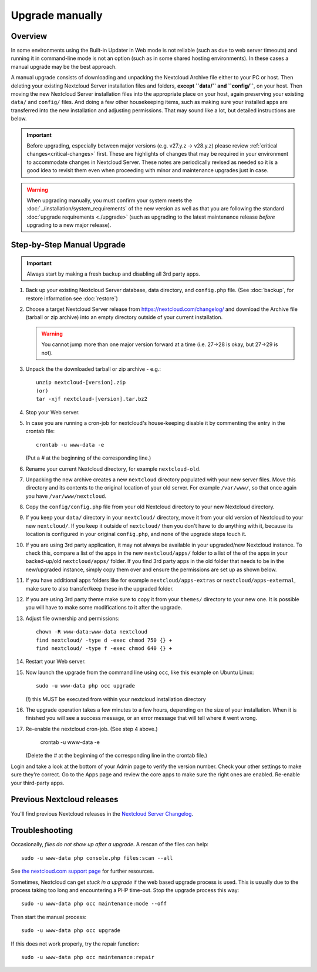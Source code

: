 ================
Upgrade manually
================

Overview
--------

In some environments using the Built-in Updater in Web mode is not reliable (such as due to web server
timeouts) and running it in command-line mode is not an option (such as in some shared hosting environments).
In these cases a manual upgrade may be the best approach.

A manual upgrade consists of downloading and unpacking the Nextcloud Archive file either to your PC or host. Then
deleting your existing Nextcloud Server installation files and folders, **except ``data/`` and ``config/``**, on 
your host. Then moving the new Nextcloud Server installation files into the appropriate place on your host, 
again preserving your existing ``data/`` and ``config/`` files. And doing a few other housekeeping items, such as
making sure your installed apps are transferred into the new installation and adjusting permissions. That may sound
like a lot, but detailed instructions are below.

.. important::
   Before upgrading, especially between major versions (e.g. v27.y.z -> v28.y.z) please review
   :ref:`critical changes<critical-changes>` first. These are highlights of changes that may be required
   in your environment to accommodate changes in Nextcloud Server. These notes are periodically revised as
   needed so it is a good idea to revisit them even when proceeding with minor and maintenance upgrades just
   in case.

.. warning::

   When upgrading manually, you must confirm your system meets the 
   :doc:`../installation/system_requirements` of the new version as well as that you are 
   following the standard :doc:`upgrade requirements <./upgrade>` (such as upgrading to 
   the latest maintenance release *before* upgrading to a new major release).


Step-by-Step Manual Upgrade
---------------------------

.. important:: Always start by making a fresh backup and disabling all 3rd party apps.

1. Back up your existing Nextcloud Server database, data directory, and 
   ``config.php`` file. (See :doc:`backup`, for restore information see :doc:`restore`)

2. Choose a target Nextcloud Server release from `<https://nextcloud.com/changelog/>`_ and 
   download the Archive file (tarball or zip archive) into an empty directory outside of 
   your current installation. 
   
   .. warning:: You cannot jump more than one major version forward at a time 
        (i.e. 27->28 is okay, but 27->29 is not).
  
3. Unpack the the downloaded tarball or zip archive - e.g.::

        unzip nextcloud-[version].zip
        (or)
        tar -xjf nextcloud-[version].tar.bz2
    
4. Stop your Web server.

5. In case you are running a cron-job for nextcloud's house-keeping disable it
   by commenting the entry in the crontab file::

     crontab -u www-data -e

   (Put a `#` at the beginning of the corresponding line.)

6. Rename your current Nextcloud directory, for example ``nextcloud-old``.

7. Unpacking the new archive creates a new ``nextcloud`` directory populated 
   with your new server files. Move this directory and its contents to the 
   original location of your old server. For example ``/var/www/``, so that 
   once again you have ``/var/www/nextcloud``.

8. Copy the ``config/config.php`` file from your old Nextcloud directory to your new 
   Nextcloud directory.

9. If you keep your ``data/`` directory in your ``nextcloud/`` directory, move 
   it from your old version of Nextcloud to your new ``nextcloud/``. If you keep 
   it outside of ``nextcloud/`` then you don't have to do anything with it, 
   because its location is configured in your original ``config.php``, and 
   none of the upgrade steps touch it.

10. If you are using 3rd party application, it may not always be available in your
    upgraded/new Nextcloud instance. To check this, compare a list of the apps in the 
    new ``nextcloud/apps/`` folder to a list of the of the apps in your backed-up/old 
    ``nextcloud/apps/`` folder. If you find 3rd party apps in the old folder that needs
    to be in the new/upgraded instance, simply copy them over and ensure the permissions
    are set up as shown below.

11. If you have additional apps folders like for example ``nextcloud/apps-extras`` or ``nextcloud/apps-external``,
    make sure to also transfer/keep these in the upgraded folder.
  
12. If you are using 3rd party theme make sure to copy it from your ``themes/``
    directory to your new one. It is possible you will have to make some
    modifications to it after the upgrade.
   
13. Adjust file ownership and permissions::

     chown -R www-data:www-data nextcloud
     find nextcloud/ -type d -exec chmod 750 {} +
     find nextcloud/ -type f -exec chmod 640 {} +

14. Restart your Web server.

15. Now launch the upgrade from the command line using ``occ``, like this 
    example on Ubuntu Linux::
    
     sudo -u www-data php occ upgrade
     
    (!) this MUST be executed from within your nextcloud installation directory
     
16. The upgrade operation takes a few minutes to a few hours, depending on the 
    size of your installation. When it is finished you will see a success 
    message, or an error message that will tell where it went wrong.

17. Re-enable the nextcloud cron-job. (See step 4 above.)

     crontab -u www-data -e

    (Delete the `#` at the beginning of the corresponding line in the crontab file.)

Login and take a look at the bottom of your Admin page to 
verify the version number. Check your other settings to make sure they're 
correct. Go to the Apps page and review the core apps to make sure the right 
ones are enabled. Re-enable your third-party apps.

Previous Nextcloud releases
---------------------------

You'll find previous Nextcloud releases in the `Nextcloud Server Changelog 
<https://nextcloud.com/changelog/>`_.

Troubleshooting
---------------

Occasionally, *files do not show up after a upgrade*. A rescan of the files can 
help::

 sudo -u www-data php console.php files:scan --all

See `the nextcloud.com support page <https://nextcloud.com/support/>`_ for further
resources.

Sometimes, Nextcloud can get *stuck in a upgrade* if the web based upgrade
process is used. This is usually due to the process taking too long and
encountering a PHP time-out. Stop the upgrade process this way::

 sudo -u www-data php occ maintenance:mode --off
  
Then start the manual process::
  
 sudo -u www-data php occ upgrade

If this does not work properly, try the repair function::

 sudo -u www-data php occ maintenance:repair


.. _nextcloud.com/install/:
   https://nextcloud.com/install/  
  
